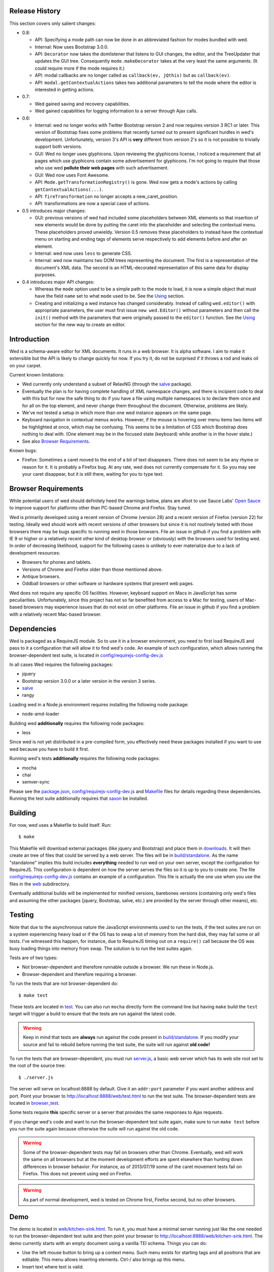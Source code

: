 Release History
===============

This section covers only salient changes:

* 0.8:

  - API: Specifying a mode path can now be done in an abbreviated
    fashion for modes bundled with wed.

  - Internal: Now uses Bootstrap 3.0.0.

  - API: ``Decorator`` now takes the domlistener that listens
    to GUI changes, the editor, and the TreeUpdater that updates the
    GUI tree.  Consequently ``mode.makeDecorator`` takes at the very
    least the same arguments. (It could require more if the mode
    requires it.)

  - API: modal callbacks are no longer called as ``callback(ev,
    jQthis)`` but as ``callback(ev)``.

  - API: ``modal.getContextualActions`` takes two additional
    parameters to tell the mode where the editor is interested in
    getting actions.

* 0.7:

  - Wed gained saving and recovery capabilities.

  - Wed gained capabilities for logging information to a server
    through Ajax calls.

* 0.6:

  - Internal: wed no longer works with Twitter Bootstrap version 2 and
    now requires version 3 RC1 or later. This version of Bootstrap
    fixes some problems that recently turned out to present
    significant hurdles in wed's development. Unfortunately, version
    3's API is **very** different from version 2's so it is not
    possible to trivially support both versions.

  - GUI: Wed no longer uses glyphicons. Upon reviewing the glyphicons
    license, I noticed a requirement that all pages which use
    glyphicons contain some advertisement for glyphicons. I'm not
    going to require that those who use wed **pollute their web
    pages** with such advertisement.

  - GUI: Wed now uses Font Awesome.

  - API: ``Mode.getTransformationRegistry()`` is gone. Wed now
    gets a mode's actions by calling
    ``getContextualActions(...)``.

  - API: ``fireTransformation`` no longer accepts a
    new_caret_position.

  - API: transformations are now a special case of actions.

* 0.5 introduces major changes:

  - GUI: previous versions of wed had included some placeholders
    between XML elements so that insertion of new elements would be
    done by putting the caret into the placeholder and selecting the
    contextual menu. These placeholders proved unwieldy. Version 0.5
    removes these placeholders to instead have the contextual menu on
    starting and ending tags of elements serve respectively to add
    elements before and after an element.

  - Internal: wed now uses ``less`` to generate CSS.

  - Internal: wed now maintains two DOM trees representing the
    document. The first is a representation of the document's XML
    data. The second is an HTML-decorated representation of this same
    data for display purposes.

* 0.4 introduces major API changes:

  - Whereas the ``mode`` option used to be a simple path to the mode
    to load, it is now a simple object that must have the field
    ``name`` set to what ``mode`` used to be. See the `Using`_
    section.

  - Creating and initializing a wed instance has changed
    considerably. Instead of calling ``wed.editor()`` with appropriate
    parameters, the user must first issue ``new wed.Editor()`` without
    parameters and then call the ``init()`` method with the parameters
    that were originally passed to the ``editor()`` function. See the
    `Using`_ section for the new way to create an editor.

Introduction
============

Wed is a schema-aware editor for XML documents. It runs in a web
browser. It is alpha software. I aim to make it extensible but the API
is likely to change quickly for now. If you try it, do not be
surprised if it throws a rod and leaks oil on your carpet.

Current known limitations:

* Wed currently only understand a subset of RelaxNG (through the
  `salve <https://github.com/mangalam-research/salve/>`_ package).

* Eventually the plan is for having complete handling of XML namespace
  changes, and there is incipient code to deal with this but for now
  the safe thing to do if you have a file using multiple namespaces is
  to declare them once and for all on the top element, and never
  change them throughout the document. Otherwise, problems are likely.

* We've not tested a setup in which more than one wed instance appears
  on the same page.

* Keyboard navigation in contextual menus works. However, if the mouse
  is hovering over menu items two items will be highlighted at once,
  which may be confusing. This seems to be a limitation of CSS which
  Bootstrap does nothing to deal with. (One element may be in the
  focused state (keyboard) while another is in the hover state.)

* See also `Browser Requirements`_.

Known bugs:

* Firefox: Sometimes a caret moved to the end of a bit of text
  disappears. There does not seem to be any rhyme or reason for it. It
  is probably a Firefox bug. At any rate, wed does not currently
  compensate for it. So you may see your caret disappear, but it is
  still there, waiting for you to type text.

Browser Requirements
====================

While potential users of wed should definitely heed the warnings
below, plans are afoot to use Sauce Labs' `Open Sauce
<https://saucelabs.com/opensauce>`_ to improve support for platforms
other than PC-based Chrome and Firefox. Stay tuned.

Wed is primarily developed using a recent version of Chrome
(version 28) and a recent version of Firefox (version 22) for
testing. Ideally wed should work with recent versions of other
browsers but since it is not routinely tested with those browsers
there may be bugs specific to running wed in those browsers. File an
issue in github if you find a problem with IE 9 or higher or a
relatively recent other kind of desktop browser or (obviously) with
the browsers used for testing wed. In order of decreasing likelihood,
support for the following cases is unlikely to ever materialize due to
a lack of development resources:

* Browsers for phones and tablets.
* Versions of Chrome and Firefox older than those mentioned above.
* Antique browsers.
* Oddball browsers or other software or hardware systems that present
  web pages.

Wed does not require any specific OS facilities. However, keyboard
support on Macs in JavaScript has some peculiarities. Unfortunately,
since this project has not so far benefited from access to a Mac for
testing, users of Mac-based browsers may experience issues that do not
exist on other platforms. File an issue in github if you find a
problem with a relatively recent Mac-based browser.

Dependencies
============

Wed is packaged as a RequireJS module. So to use it in a browser
environment, you need to first load RequireJS and pass to it a
configuration that will allow it to find wed's code. An example of
such configuration, which allows running the browser-dependent test
suite, is located in `<config/requirejs-config-dev.js>`_

In all cases Wed requires the following packages:

* jquery
* Bootstrap version 3.0.0 or a later version in the version 3 series.
* `salve <https://github.com/mangalam-research/salve/>`_
* rangy

Loading wed in a Node.js environment requires installing the
following node package:

* node-amd-loader

Building wed **additionally** requires the following node packages:

* less

Since wed is not yet distributed in a pre-compiled form, you
effectively need these packages installed if you want to use wed
because you have to build it first.

Running wed's tests **additionally** requires the following node
packages:

* mocha
* chai
* semver-sync

Please see the `<package.json>`_, `<config/requirejs-config-dev.js>`_
and `<Makefile>`_ files for details regarding these
dependencies. Running the test suite additionally requires that `saxon
<http://saxon.sourceforge.net/>`_ be installed.

Building
========

For now, wed uses a Makefile to build itself. Run::

    $ make

This Makefile will download external packages (like jquery and
Bootstrap) and place them in `<downloads>`_. It will then create an
tree of files that could be served by a web server. The files will be
in `<build/standalone>`_. As the name "standalone" implies this build
includes **everything** needed to run wed on your own server, except
the configuration for RequireJS. This configuration is dependent on
how the server serves the files so it is up to you to create one. The
file `<config/requirejs-config-dev.js>`_ contains an example of a
configuration. This file is actually the one use when you use the
files in the `<web>`_ subdirectory.

Eventually additional builds will be implemented for minified
versions, barebones versions (containing only wed's files and assuming
the other packages (jquery, Bootstrap, salve, etc.) are provided by
the server through other means), etc.

Testing
=======

Note that due to the asynchronous nature the JavaScript environments
used to run the tests, if the test suites are run on a system
experiencing heavy load or if the OS has to swap a lot of memory from
the hard disk, they may fail some or all tests. I've witnessed this
happen, for instance, due to RequireJS timing out on a ``require()``
call because the OS was busy loading things into memory from
swap. The solution is to run the test suites again.

Tests are of two types:

* Not browser-dependent and therefore runnable outside a browser. We
  run these in Node.js.

* Browser-dependent and therefore requiring a browser.

To run the tests that are not browser-dependent do::

    $ make test

These tests are located in `<test>`_. You can also run ``mocha``
directly form the command line but having ``make`` build the ``test``
target will trigger a build to ensure that the tests are run against
the latest code.

.. warning:: Keep in mind that tests are **always** run against the
             code present in `<build/standalone>`_. If you modify your
             source and fail to rebuild before running the test suite,
             the suite will run against **old code!**

To run the tests that are browser-dependent, you must run
`<server.js>`_, a basic web server which has its web site root set to
the root of the source tree::

    $ ./server.js

The server will serve on localhost:8888 by default. Give it an
``addr:port`` parameter if you want another address and port. Point
your browser to `<http://localhost:8888/web/test.html>`_ to run the
test suite. The browser-dependent tests are located in
`<browser_test>`_.

Some tests require **this** specific server or a server that provides
the same responses to Ajax requests.

If you change wed's code and want to run the browser-dependent test
suite again, make sure to run ``make test`` before you run the suite
again because otherwise the suite will run against the old code.

.. warning:: Some of the browser-dependent tests may fail on browsers
             other than Chrome. Eventually, wed will work the same on
             all browsers but at the moment development efforts are
             spent elsewhere than hunting down differences in browser
             behavior. For instance, as of 2013/07/19 some of the
             caret movement tests fail on Firefox. This does not
             prevent using wed on Firefox.

.. warning:: As part of normal development, wed is tested on Chrome
             first, Firefox second, but no other browsers.

Demo
====

The demo is located in `<web/kitchen-sink.html>`_. To run it, you must
have a minimal server running just like the one needed to run the
browser-dependent test suite and then point your browser to
`<http://localhost:8888/web/kitchen-sink.html>`_. The demo currently
starts with an empty document using a vanilla TEI schema. Things you
can do:

* Use the left mouse button to bring up a context menu. Such menu
  exists for starting tags and all positions that are editable. This
  menu allows inserting elements. Ctrl-/ also brings up this menu.

* Insert text where text is valid.

* Ctrl-Z to undo.

* Ctrl-Y to redo.

* Ctrl-C to copy.

* Ctrl-V to paste.

* Ctrl-X to cut.

* Ctrl-S to save. The data is currently dumped into a file located at
  build/ajax/save.txt, and you won't be able to reload it. For full
  functionality wed needs to be used with a server able to save the
  data and serve it intelligently.

* Ctrl-. to go into development mode. This will bring up a log window
  and allow the use of F2 to dump the element to the console.

It is possible to run the kitchen sink with a different mode than the
default one (generic) by passing a ``mode`` parameter in the URL, for
instance the URL
`<http://localhost:8888/web/kitchen-sink.html?mode=tei>`_ would tell
the kitchen sink to load the tei mode.

Using
=====

Wed expects the XML files it uses to have been converted from XML to
an ad-hoc HTML version. So the data passed to it must have been
converted by `<lib/wed/xml-to-html.xsl>`_ Various schemas and projects
will have different needs regarding white space handling, so it is
likely you'll want to create your own ``xml-to-html.xsl`` file will
import `<lib/wed/xml-to-html.xsl>`_ but customize white space handling.

To include wed in a web page you must:

* Require `<lib/wed/wed.js>`_

* Instantiate an ``Editor`` object of that module as follows::

    var editor = new wed.Editor();
    [...]
    editor.init(widget, options);

  Between the creation of the ``Editor`` object and the call to
  ``init``, there conceivably could be some calls to add event
  handlers or condition handlers. The ``widget`` parameter must be an
  element (preferably a ``div``) which contains the entire data
  structure to edit (converted by ``xml-to-html.xsl`` or a
  customization of it). The ``options`` parameter is an dictionary
  which at present understands the following keys:

  + ``schema``: the path to the schema to use for interpreting the
    document. This file must contain the result of doing the schema
    conversion required by ``salve`` since wed uses ``salve``. See
    ``salve``'s documentation.

  + ``mode``: a simple object recording mode parameters. This object
    must have a ``path`` field set to the RequireJS path of the
    mode. An optional ``options`` field may contain options to be
    passed to the mode. Wed comes bundled with a generic mode located
    at `<lib/wed/modes/generic/generic.js>`_.

    The ``path`` field may be abbreviated. For instance if wed is
    given the path ``"foo"``, it will try to load the module
    ``foo``. If this fails, it will try to load ``modes/foo/foo``.  If
    this fails, it will try to load ``modes/foo/foo_mode``. These
    paths are all relative to the wed directory.

  If ``options`` is absent, wed will attempt getting its configuration
  from RequireJS by calling ``module.config()``. See the RequireJS
  documentation. The ``wed/wed`` configuration in
  `<config/requirejs-config-dev.js>`_ gives an example of how this can
  be used.

Here is an example of an ``options`` object::

    {
         schema: 'test/tei-simplified-rng.js',
         mode: {
             path: 'wed/modes/generic/generic',
             options: {
                 meta: 'test/tei-meta'
             }
         }
    }

The ``mode.options`` will be passed to the generic mode when it is
created. What options are accepted and what they mean is determined by
each mode.

The `<lib/wed/onerror.js>`_ module installs a global onerror
handler. By default it calls whatever onerror handler already existed
at the time of installation. Sometimes this is not the desired
behavior (for instance when testing with ``mocha``). In such cases the
``suppress_old_onerror`` option set to a true value will prevent the
module from calling the old onerror.

.. warning:: Wed installs its own handler so that if any error occurs
             it knows about it, attempts to save the data and forces
             the user to reload. The unfortunate upshot of this is
             that any other JavaScript executing on a page where wed
             is running could trip wed's onerror handler and cause wed
             to think it crashed. The upshot is that you must not run
             wed with JavaScript code that causes onerror to fire.

Round-Tripping
==============

The transformations performed by `<lib/wed/xml-to-html.xsl>`_ and
`<lib/wed/html-to-xml.xsl>`_ are not byte-for-byte reverse
operations. Suppose document A is converted from xml to html, remains
unmodified, and is converted back and saved as B, B will **mean** the
same thing as A but will not necessarily be **identical** to A. Here are
the salient points:

* Comments, CDATA, and processing instructions are lost.

* The order of attributes could change.

* The order and location of namespaces could change.

* The encoding of empty elements could change. That is, <foo/> could
  become <foo></foo> or vice-versa.

* The presence or absence of newline on the last line may not be
  preserved.

License
=======

Wed is released under the Mozilla Public License version
2.0. Copyright Mangalam Research Center for Buddhist Languages,
Berkeley, CA.

Credits
=======

Wed is designed and developed by Louis-Dominique Dubeau, Director of
Software Development for the Buddhist Translators Workbench project,
Mangalam Research Center for Buddhist Languages.

.. image:: https://secure.gravatar.com/avatar/7fc4e7a64d9f789a90057e7737e39b2a
   :target: http://www.mangalamresearch.org/

This software has been made possible in part by a Level I Digital
Humanities Start-up Grant from the National Endowment for the
Humanities (grant number HD-51383-11). Any views, findings,
conclusions, or recommendations expressed in this software, do not
necessarily represent those of the National Endowment for the
Humanities.

.. image:: http://www.neh.gov/files/neh_logo_horizontal_rgb.jpg
   :target: http://www.neh.gov/

..  LocalWords:  API html xml xsl wed's config jquery js chai semver
..  LocalWords:  json minified localhost CSS init pre Makefile saxon
..  LocalWords:  barebones py TEI Ctrl hoc schemas CDATA HD glyphicon
..  LocalWords:  getTransformationRegistry getContextualActions addr
..  LocalWords:  fireTransformation glyphicons github tei onerror
